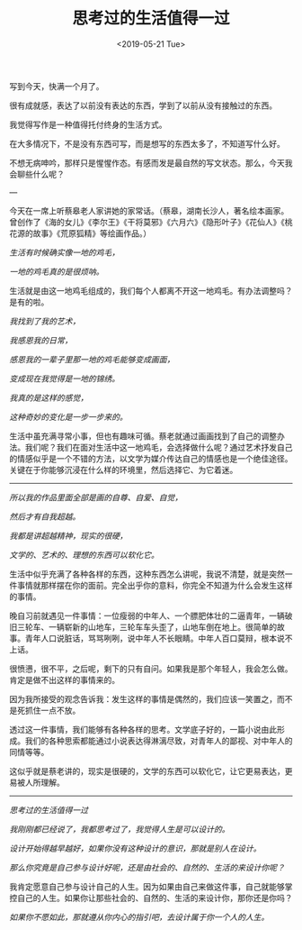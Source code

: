 #+TITLE: 思考过的生活值得一过
#+DATE: <2019-05-21 Tue>
写到今天，快满一个月了。

很有成就感，表达了以前没有表达的东西，学到了以前从没有接触过的东西。

我觉得写作是一种值得托付终身的生活方式。

在大多情况下，不是没有东西可写，而是想写的东西太多了，不知道写什么好。

不想无病呻吟，那样只是惺惺作态。有感而发是最自然的写文状态。那么，今天我会聊些什么呢？

---

今天在一席上听蔡皋老人家讲她的家常话。（蔡皋，湖南长沙人，著名绘本画家。曾创作了《海的女儿》《李尔王》《干将莫邪》《六月六》《隐形叶子》《花仙人》《桃花源的故事》《荒原狐精》等绘画作品。）

/生活有时候确实像一地的鸡毛，/

/一地的鸡毛真的是很烦呐。/

生活就是由这一地鸡毛组成的，我们每个人都离不开这一地鸡毛。有办法调整吗？是有的啦。

/我找到了我的艺术，/

/我感恩我的日常，/

/感恩我的一辈子里那一地的鸡毛能够变成画面，/

/变成现在我觉得是一地的锦绣。/

/我真的是这样的感觉，/

/这种奇妙的变化是一步一步来的。/

生活中虽充满寻常小事，但也有趣味可循。蔡老就通过画画找到了自己的调整办法。我们呢？我们在面对生活中这一地鸡毛，会选择做什么呢？通过艺术抒发自己的情感似乎是一个不错的方法，以文学为媒介传达自己的情感也是一个绝佳途径。关键在于你能够沉浸在什么样的环境里，然后选择它、为它着迷。

--------------

/所以我的作品里面全部是画的自尊、自爱、自觉，/

/然后才有自我超越。/

/我都是讲超越精神，现实的很硬，/

/文学的、艺术的、理想的东西可以软化它。/

生活中似乎充满了各种各样的东西，这种东西怎么讲呢，我说不清楚，就是突然一件事情就那样摆在你的面前。完全出乎你的意料，你完全不知道为什么会发生这样的事情。

晚自习前就遇见一件事情：一位瘦弱的中年人、一个膘肥体壮的二逼青年，一辆破旧三轮车、一辆崭新的山地车，三轮车车头歪了，山地车倒在地上。很简单的故事。青年人口说脏话，骂骂咧咧，说中年人不长眼睛。中年人百口莫辩，根本说不上话。

很愤懑，很不平，之后呢，剩下的只有自问。如果我是那个年轻人，我会怎么做。肯定是做不出这样的事情来的。

因为我所接受的观念告诉我：发生这样的事情是偶然的，我们应该一笑置之，而不是死抓住一点不放。

透过这一件事情，我们能够有各种各样的思考。文学底子好的，一篇小说由此形成。我们的各种思索都能通过小说表达得淋漓尽致，对青年人的鄙视、对中年人的同情等等。

这似乎就是蔡老讲的，现实是很硬的，文学的东西可以软化它，让它更易表达，更易被人所理解。

--------------

/思考过的生活值得一过/

/我刚刚都已经说了，我都思考过了，我觉得人生是可以设计的。/

/设计开始得越早越好，如果你没有这种设计的意识，那就是别人在设计。/

/那么你究竟是自己参与设计好呢，还是由社会的、自然的、生活的来设计你呢？/

我肯定愿意自己参与设计自己的人生。因为如果由自己来做这件事，自己就能够掌控自己的人生。如果你让那些社会的、自然的、生活的来设计你，那你还是你吗？

/如果你不愿如此，那就遵从你内心的指引吧，去设计属于你一个人的人生。/
